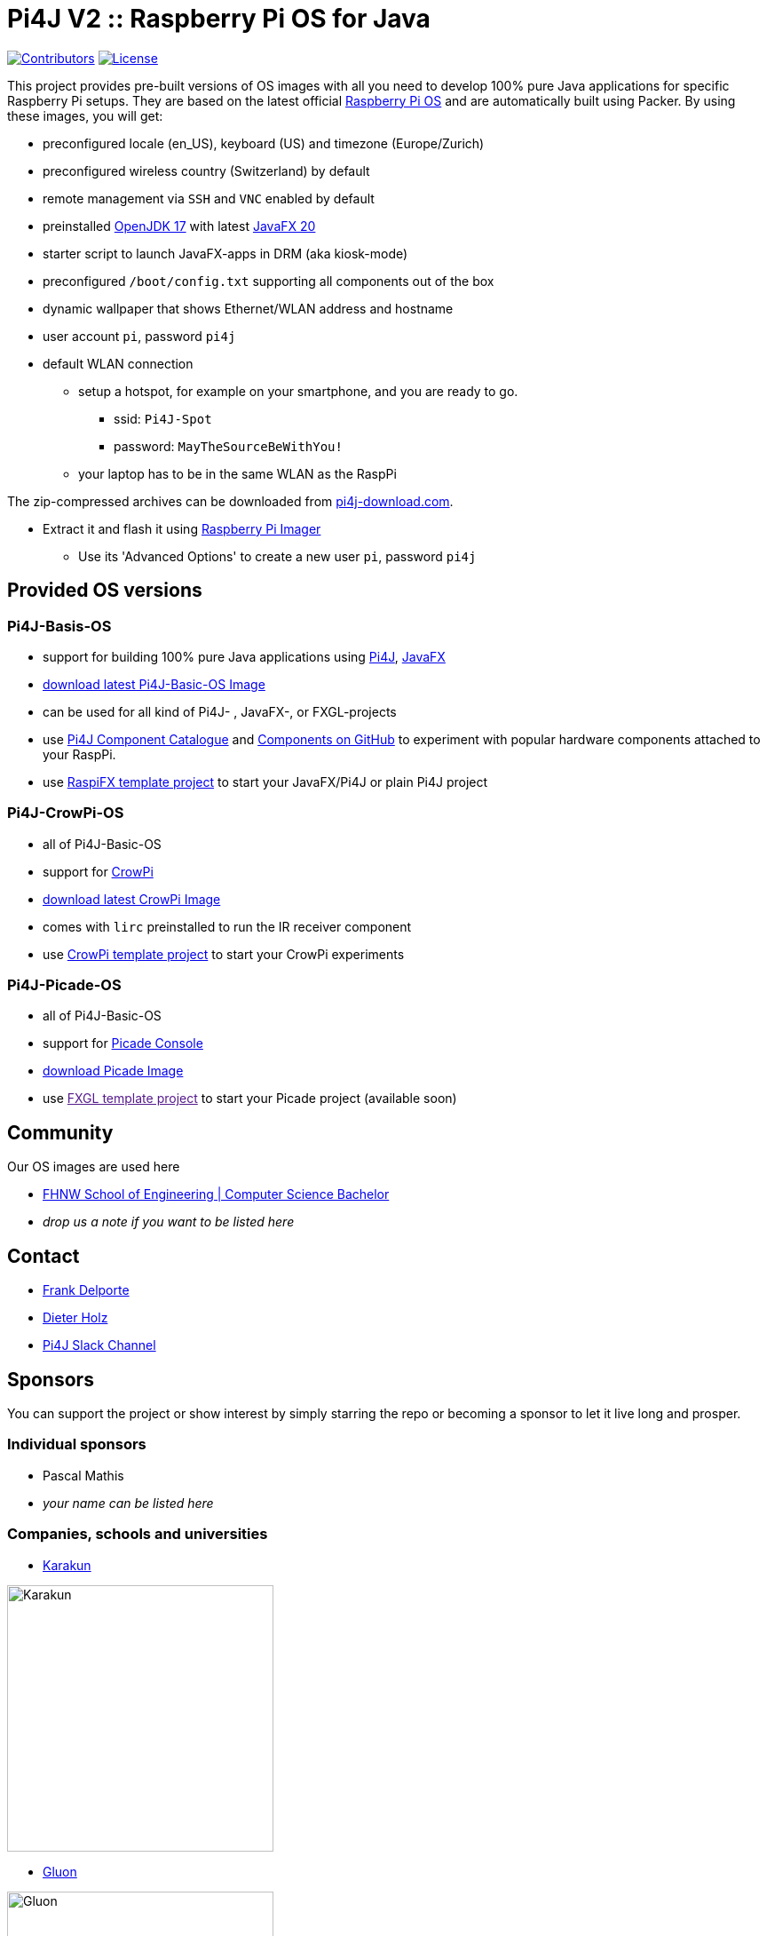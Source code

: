 = Pi4J V2 :: Raspberry Pi OS for Java

image:https://img.shields.io/github/contributors/Pi4J/pi4j-os[Contributors,link=https://github.com/Pi4J/pi4j-os/graphs/contributors]
image:https://img.shields.io/github/license/Pi4J/pi4j-os[License,link=https://github.com/Pi4J/pi4j-os/i/blob/main/LICENSE]

This project provides pre-built versions of OS images with all you need to develop 100% pure Java applications for specific Raspberry Pi setups. They are based on the latest official https://www.raspberrypi.org/software/[Raspberry Pi OS] and are automatically built using Packer. By using these images, you will get:

* preconfigured locale (en_US), keyboard (US) and timezone (Europe/Zurich)
* preconfigured wireless country (Switzerland) by default
* remote management via `SSH` and `VNC` enabled by default
* preinstalled https://openjdk.java.net[OpenJDK 17] with latest https://gluonhq.com/products/javafx/[JavaFX 20]
* starter script to launch JavaFX-apps in DRM (aka kiosk-mode)
* preconfigured `/boot/config.txt` supporting all components out of the box
* dynamic wallpaper that shows Ethernet/WLAN address and hostname
* user account `pi`, password `pi4j`
* default WLAN connection
** setup a hotspot, for example on your smartphone, and you are ready to go.
*** ssid: `Pi4J-Spot`
*** password: `MayTheSourceBeWithYou!`
** your laptop has to be in the same WLAN as the RaspPi


The zip-compressed archives can be downloaded from https://pi4j-download.com[pi4j-download.com].

* Extract it and flash it using https://www.raspberrypi.org/blog/raspberry-pi-imager-imaging-utility/[Raspberry Pi Imager]
** Use its 'Advanced Options' to create a new user `pi`, password `pi4j`

== Provided OS versions

=== Pi4J-Basis-OS
* support for building 100% pure Java applications using https://pi4j.com[Pi4J], https://openjfx.io[JavaFX]
* link:https://pi4j-download.com/latest.php?flavor=basic[download latest Pi4J-Basic-OS Image]
* can be used for all kind of Pi4J- , JavaFX-, or FXGL-projects
* use https://pi4j.com/examples/components/[Pi4J Component Catalogue] and https://github.com/Pi4J/pi4j-example-components[Components on GitHub] to experiment with popular hardware components attached to your RaspPi.
* use https://github.com/Pi4J/pi4j-template-javafx[RaspiFX template project] to start your JavaFX/Pi4J or plain Pi4J project

=== Pi4J-CrowPi-OS

* all of Pi4J-Basic-OS
* support for https://www.elecrow.com/crowpi-compact-raspberry-pi-educational-kit.html[CrowPi]
* link:https://pi4j-download.com/latest.php?flavor=crowpi[download latest CrowPi Image]
* comes with `lirc` preinstalled to run the IR receiver component
* use https://github.com/Pi4J/pi4j-example-crowpi[CrowPi template project] to start your CrowPi experiments


=== Pi4J-Picade-OS

* all of Pi4J-Basic-OS
* support for https://shop.pimoroni.com/products/picade-console[Picade Console]
* link:https://pi4j-download.com/latest.php?flavor=picade[download Picade Image]
* use link:[FXGL template project] to start your Picade project (available soon)


== Community

Our OS images are used here

* https://www.fhnw.ch/en/degree-programmes/engineering/computer-sciences[FHNW School of Engineering | Computer Science Bachelor]
* _drop us a note if you want to be listed here_

== Contact

* link:mailto:frank@webtechie.be[Frank Delporte]
* link:mailto:dieter.holz@fhnw.ch[Dieter Holz]
* link:https://join.slack.com/t/pi4j/shared_invite/zt-w1znjtnk-fYF58iO0oc4GH9LtQmvGTg[Pi4J Slack Channel]

== Sponsors

You can support the project or show interest by simply starring the repo or becoming a sponsor to let it live long and prosper.

=== Individual sponsors

* Pascal Mathis
* _your name can be listed here_

=== Companies, schools and universities

* https://karakun.com[Karakun]

image::assets/logo-karakun.jpg[Karakun, 300]

* https://gluonhq.com[Gluon]

image::assets/logo-gluon.png[Gluon, 300]


* _your company is missed here_

== Test the Pi4J OS-Images

The images contain two simple applications in directory `java-examples` and a sample file to test the audio channel. Start them via `ssh`.

=== Audio Test

[source, shell]
cd /home/pi
nvlc Music/StarTrekTheme.mp3


=== Pure JavaFX Application

Compile the JavaFX application

[source, shell]
cd /home/pi/java-examples/pure-javafx
javac --module-path /opt/javafx-sdk/lib --add-modules=javafx.controls,javafx.media hellofx/HelloFX.java

To start `HelloFX` in X11-Mode
[source, shell]
DISPLAY=:0 XAUTHORITY=/home/pi/.Xauthority sudo -E java --module-path /opt/javafx-sdk/lib --add-modules javafx.controls,javafx.media -Dglass.platform=gtk hellofx.HelloFX

To start `HelloFX` in DRM (Direct Rendering Mode)
[source, shell]
sudo java-kiosk hellofx.HelloFX

`java-kiosk` is a command provided by our image. It assures to call `java` with the correct (and huge) set of parameters.



=== Pure Pi4J Application

Attach a button to `pin 25`. 

- on CrowPi that's the `left`-button. 
- on Picade Console that's the `button-4`-button. 
- Otherwise:

image::assets/pi4j-minimal.png[Button on Pin 25]

Compile and start the Java application
[source, shell]
cd /home/pi/java-examples/pure-pi4j
javac -cp "/home/pi/deploy/*:." hellopi4j/MinimalPi4J.java
sudo java -cp "/home/pi/deploy/*:." hellopi4j.MinimalPi4J


== Additional Test for Pi4J-Picade-OS Image

The audio test should use the internal loudspeaker.


Compile the JavaFX application

[source, shell]
cd /home/pi/java-examples/pure-picade
javac --module-path /opt/javafx-sdk/lib --add-modules=javafx.controls,javafx.media hellopicade/HelloPicade.java


To start `HelloPicade` in X11-Mode
[source, shell]
DISPLAY=:0 XAUTHORITY=/home/pi/.Xauthority sudo -E java --module-path /opt/javafx-sdk/lib --add-modules javafx.controls,javafx.media -Dglass.platform=gtk hellopicade.HelloPicade


To start `HelloPicade` in DRM

[source, shell]
sudo java-kiosk hellopicade.HelloPicade


Check the mapping of the Picade buttons to JavaFX KeyCodes:

|===
|Picade |KeyCode

|Joystick up
|KeyCode.UP

|Joystick down
|KeyCode.DOWN

|Joystick left
|KeyCode.LEFT

|Joystick right
|KeyCode.RIGHT

|right side black button
|KeyCode.ENTER

|left side black button
|KeyCode.ESCAPE

|all other buttons
|no mapping
|===


== LICENSE

This repository is licensed under the Apache License, Version 2.0 (the "License"); you may not use this file except in compliance with the
License. You may obtain a copy of the License at: http://www.apache.org/licenses/LICENSE-2.0

Unless required by applicable law or agreed to in writing, software distributed under the License is distributed on an "AS IS" BASIS,
WITHOUT WARRANTIES OR CONDITIONS OF ANY KIND, either express or implied. See the License for the specific language governing permissions and
limitations under the License.
